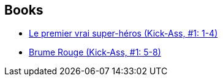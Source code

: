 :jbake-type: post
:jbake-status: published
:jbake-title: John Romita Jr.
:jbake-tags: author
:jbake-date: 2010-11-15
:jbake-depth: ../../
:jbake-uri: goodreads/authors/444929.adoc
:jbake-bigImage: https://images.gr-assets.com/authors/1266561754p5/444929.jpg
:jbake-source: https://www.goodreads.com/author/show/444929
:jbake-style: goodreads goodreads-author no-index

## Books
* link:../books/9782809409994.html[Le premier vrai super-héros (Kick-Ass, #1: 1-4)]
* link:../books/9782809415605.html[Brume Rouge (Kick-Ass, #1: 5-8)]